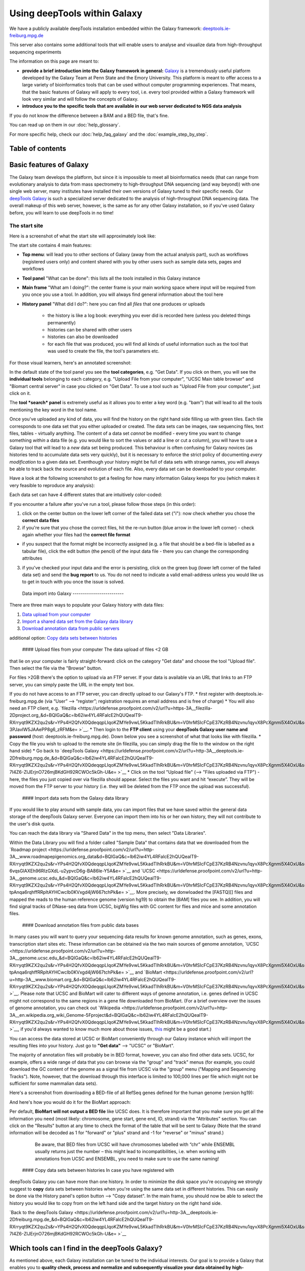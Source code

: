 Using deepTools within Galaxy    
================================

We have a publicly available deepTools installation embedded within the Galaxy framework: `deeptools.ie-freiburg.mpg.de <http://deeptools.ie-freiburg.mpg.de/>`_

This server also contains some additional tools that will enable users to analyse and visualize data from high-throughput sequencing experiments 

The information on this page are meant to: 

* **provide a brief introduction into the Galaxy framework in general:** `Galaxy <http://galaxyproject.org/>`_ is a tremendously useful platform developed by the Galaxy Team at Penn State and the Emory University. This platform is meant to offer access to a large variety of bioinformatics tools that can be used without computer programming experiences. That means, that the basic features of Galaxy will apply to every tool, i.e. every tool provided within a Galaxy framework will look very similar and will follow the concepts of Galaxy.

* **introduce you to the specific tools that are available in our web server dedicated to NGS data analysis**

| If you do not know the difference between a BAM and a BED file, that's fine.
You can read up on them in our :doc:`help_glossary`.

For more specific help, check our :doc:`help_faq_galaxy` and the :doc:`example_step_by_step`.

Table of contents
------------------

.. contents:: 
    :local:

Basic features of Galaxy
-------------------------

The Galaxy team develops the platform, but since it is impossible to
meet all bioinformatics needs (that can range from evolutionary analysis
to data from mass spectrometry to high-throughput DNA sequencing (and
way beyond)) with one single web server, many institutes have installed
their own versions of Galaxy tuned to their specific needs. Our
`deepTools Galaxy <http://deeptools.ie-freiburg.mpg.de/>`_ is such a
specialized server dedicated to the analysis of high-throughput DNA
sequencing data. The overall makeup of this web server, however, is the
same as for any other Galaxy installation, so if you've used Galaxy
before, you will learn to use deepTools in no time!

The start site
~~~~~~~~~~~~~~

Here is a screenshot of what the start site will approximately look like: 

.. image:: ../images/Gal_startsite.png

The start site contains 4 main features:

-  **Top menu**: will lead you to other sections of Galaxy (away from
   the actual analysis part), such as workflows (registered users only)
   and content shared with you by other users such as sample data sets,
   pages and workflows
-  **Tool panel** "What can be done": this lists all the *tools*
   installed in this Galaxy instance
-  **Main frame** "What am I doing?": the center frame is your main
   working space where input will be required from you once you use a
   tool. In addition, you will always find general information about the
   tool here
-  **History panel** "What did I do?": here you can find all *files*
   that one produces or uploads
       - the history is like a log book: everything you ever did is recorded here (unless you deleted things permanently)
       - histories can be shared with other users
       - histories can also be downloaded
       - for each file that was produced, you will find all kinds of useful  information such as the tool that was used to create the file, the tool's parameters etc.

For those visual learners, here's an annotated screenshot:

.. image:: ../images/Gal_startsite_with_comments.png

In the default state of the tool panel you see the **tool categories**,
e.g. "Get Data". If you click on them, you will see the **individual
tools** belonging to each category, e.g. "Upload File from your
computer", "UCSC Main table browser" and "Biomart central server" in
case you clicked on "Get Data". To use a tool such as "Upload File from
your computer", just click on it.

The **tool *search* panel** is extremely useful as it allows you to
enter a key word (e.g. "bam") that will lead to all the tools mentioning
the key word in the tool name.

Once you've uploaded any kind of data, you will find the history on the
right hand side filling up with green tiles. Each tile corresponds to
one data set that you either uploaded or created. The data sets can be
images, raw sequencing files, text files, tables - virtually anything.
The content of a data set *cannot* be modified - every time you want to
change something *within* a data file (e.g. you would like to sort the
values or add a line or cut a column), you will have to use a Galaxy
tool that will lead to a *new* data set being produced. This behaviour
is often confusing for Galaxy novices (as histories tend to accumulate
data sets very quickly), but it is necessary to enforce the strict
policy of documenting *every modification* to a given data set.
Eventhough your history might be full of data sets with strange names,
you will always be able to track back the source and evolution of each
file. Also, every data set can be downloaded to your computer.

Have a look at the following screenshot to get a feeling for how many
information Galaxy keeps for you (which makes it very feasible to
reproduce any analysis):

Each data set can have 4 different states that are intuitively
color-coded:

If you encounter a failure after you've run a tool, please follow those
steps (in this order):

1. click on the center button on the lower left corner of the failed
   data set ("i"): now check whether you chose the **correct data
   files**
2. if you're sure that you chose the correct files, hit the re-run
   button (blue arrow in the lower left corner) - check again whether
   your files had the **correct file format**

-  if you suspect that the format might be incorrectly assigned (e.g. a
   file that should be a bed-file is labelled as a tabular file), click
   the edit button (the pencil) of the input data file - there you can
   change the corresponding attributes

3. if you've checked your input data and the error is persisting, click
   on the green bug (lower left corner of the failed data set) and send
   the **bug report** to us. You do not need to indicate a valid
   email-address unless you would like us to get in touch with you once
   the issue is solved.

 Data import into Galaxy -------------------------

There are three main ways to populate your Galaxy history with data
files:

1. `Data upload from your computer <#dataup>`__
2. `Import a shared data set from the Galaxy data library <#dataim>`__
3. `Download annotation data from public servers <#downloadann>`__

additional option: `Copy data sets between histories <#copy>`__

 #### Upload files from your computer The data upload of files <2 GB
that lie on your computer is fairly straight-forward: click on the
category "Get data" and choose the tool "Upload file". Then select the
file via the "Browse" button.

For files >2GB there's the option to upload via an FTP server. If your
data is available via an URL that links to an FTP server, you can simply
paste the URL in the empty text box.

If you do not have access to an FTP server, you can directly upload to
our Galaxy's FTP. \* first register with deeptools.ie-freiburg.mpg.de
(via “User” ⟶ “register”; registration requires an email address and is
free of charge) \* You will also need an FTP client, e.g.
`filezilla <https://urldefense.proofpoint.com/v2/url?u=https-3A__filezilla-2Dproject.org_&d=BQIGaQ&c=lb62iw4YL4RFalcE2hQUQealT9-RXrryqt9KZX2qu2s&r=YPs4H2QfvX0QdeqqpLIqoKZMYe9vwL5KkadTIhRrkBU&m=V0hrMSIcFCpE37KzRB4Nzvnu1qyvX8PcXgnmi5X4OxU&s=qIjL9RRxwt_RObaavha0-3PJavlW5JAAePP8g6_zRFM&e= >`__. \* Then login to the
**FTP client** using your **deepTools Galaxy user name and password**
(host: deeptools.ie-freiburg.mpg.de). Down below you see a screenshot of
what that looks like with filezilla. \* Copy the file you wish to upload
to the remote site (in filezilla, you can simply drag the file to the
window on the right hand side) \* Go back to `deepTools
Galaxy <https://urldefense.proofpoint.com/v2/url?u=http-3A__deeptools.ie-2Dfreiburg.mpg.de_&d=BQIGaQ&c=lb62iw4YL4RFalcE2hQUQealT9-RXrryqt9KZX2qu2s&r=YPs4H2QfvX0QdeqqpLIqoKZMYe9vwL5KkadTIhRrkBU&m=V0hrMSIcFCpE37KzRB4Nzvnu1qyvX8PcXgnmi5X4OxU&s=1xpNM-7I4Z6-ZIJErjnO726mjBKdGH92RCWOc5kGh-U&e= >`__ \* Click on the tool
"Upload file" (⟶ "Files uploaded via FTP") - here, the files you just
copied over via filezilla should appear. Select the files you want and
hit “execute”. They will be moved from the FTP server to your history
(i.e. they will be deleted from the FTP once the upload was successful).

 #### Import data sets from the Galaxy data library

If you would like to play around with sample data, you can import files
that we have saved within the general data storage of the deepTools
Galaxy server. Everyone can import them into his or her own history,
they will not contribute to the user's disk quota.

You can reach the data library via "Shared Data" in the top menu, then
select "Data Libraries".

Within the Data Library you will find a folder called "Sample Data" that
contains data that we downloaded from the `Roadmap
project <https://urldefense.proofpoint.com/v2/url?u=http-3A__www.roadmapepigenomics.org_data&d=BQIGaQ&c=lb62iw4YL4RFalcE2hQUQealT9-RXrryqt9KZX2qu2s&r=YPs4H2QfvX0QdeqqpLIqoKZMYe9vwL5KkadTIhRrkBU&m=V0hrMSIcFCpE37KzRB4Nzvnu1qyvX8PcXgnmi5X4OxU&s=th-6vqsGlAXEh96RIzGXdL-u2ypvcD6g-BA86le-Y5A&e= >`__ and
`UCSC <https://urldefense.proofpoint.com/v2/url?u=http-3A__genome.ucsc.edu_&d=BQIGaQ&c=lb62iw4YL4RFalcE2hQUQealT9-RXrryqt9KZX2qu2s&r=YPs4H2QfvX0QdeqqpLIqoKZMYe9vwL5KkadTIhRrkBU&m=V0hrMSIcFCpE37KzRB4Nzvnu1qyvX8PcXgnmi5X4OxU&s=-tpAnqa6rqhffRRpItAYHCwcIb0KVxgd4jW667tchPk&e= >`__. More precisely, we donwloaded the
[FASTQ][] files and mapped the reads to the human reference genome
(version hg19) to obtain the [BAM] files you see. In addition, you will
find signal tracks of DNase-seq data from UCSC, bigWig files with GC
content for flies and mice and some annotation files.

 #### Download annotation files from public data bases

In many cases you will want to query your sequencing data results for
known genome annotation, such as genes, exons, transcription start sites
etc. These information can be obtained via the two main sources of
genome annotation, `UCSC <https://urldefense.proofpoint.com/v2/url?u=http-3A__genome.ucsc.edu_&d=BQIGaQ&c=lb62iw4YL4RFalcE2hQUQealT9-RXrryqt9KZX2qu2s&r=YPs4H2QfvX0QdeqqpLIqoKZMYe9vwL5KkadTIhRrkBU&m=V0hrMSIcFCpE37KzRB4Nzvnu1qyvX8PcXgnmi5X4OxU&s=-tpAnqa6rqhffRRpItAYHCwcIb0KVxgd4jW667tchPk&e= >`__ and
`BioMart <https://urldefense.proofpoint.com/v2/url?u=http-3A__www.biomart.org_&d=BQIGaQ&c=lb62iw4YL4RFalcE2hQUQealT9-RXrryqt9KZX2qu2s&r=YPs4H2QfvX0QdeqqpLIqoKZMYe9vwL5KkadTIhRrkBU&m=V0hrMSIcFCpE37KzRB4Nzvnu1qyvX8PcXgnmi5X4OxU&s=Et46CytirsKJYRV1jwPA3FSVUzJBAHLWYJUcOuHjBYQ&e= >`__. Please note that UCSC and BioMart
will cater to different ways of genome annotation, i.e. genes defined in
UCSC might not correspond to the same regions in a gene file downloaded
from BioMart. (For a brief overview over the issues of genome
annotation, you can check out
`Wikipedia <https://urldefense.proofpoint.com/v2/url?u=http-3A__en.wikipedia.org_wiki_Genome-5Fproject&d=BQIGaQ&c=lb62iw4YL4RFalcE2hQUQealT9-RXrryqt9KZX2qu2s&r=YPs4H2QfvX0QdeqqpLIqoKZMYe9vwL5KkadTIhRrkBU&m=V0hrMSIcFCpE37KzRB4Nzvnu1qyvX8PcXgnmi5X4OxU&s=40yftLP0yJfyWIQ056g47LjDbHES8e6UnOaMO9dPhCo&e= >`__, if you'd
always wanted to know much more about those issues,
`this <http://www.ncbi.nlm.nih.gov/pubmed/22510764>`__ might be a good
start.)

You can access the data stored at UCSC or BioMart conveniently through
our Galaxy instance which will import the resulting files into your
history. Just go to **"Get data"** ⟶ "UCSC" or "BioMart".

The majority of annotation files will probably be in BED format,
however, you can also find other data sets. UCSC, for example, offers a
wide range of data that you can browse via the "group" and "track" menus
(for example, you could download the GC content of the genome as a
signal file from UCSC via the "group" menu ("Mapping and Sequencing
Tracks"). Note, however, that the download through this interface is
limited to 100,000 lines per file which might not be sufficient for some
mammalian data sets).

Here's a screenshot from downloading a BED-file of all RefSeq genes
defined for the human genome (version hg19):

And here's how you would do it for the BioMart approach:

Per default, **BioMart will not output a BED file** like UCSC does. It
is therefore important that you make sure you get all the information
you need (most likely: chromosome, gene start, gene end, ID, strand) via
the "Attributes" section. You can click on the "Results" button at any
time to check the format of the table that will be sent to Galaxy (Note
that the strand information will be decoded as 1 for "forward" or "plus"
strand and -1 for "reverse" or "minus" strand.)

    Be aware, that BED files from UCSC will have chromosomes labelled
    with “chr” while ENSEMBL usually returns just the number – this
    might lead to incompatibilities, i.e. when working with annotations
    from UCSC and ENSEMBL, you need to make sure to use the same naming!

 #### Copy data sets between histories In case you have registered with
deepTools Galaxy you can have more than one history. In order to
minimize the disk space you're occupying we strongly suggest to **copy**
data sets between histories when you're using the same data set in
different histories. This can easily be done via the History panel's
option button ⟶ "Copy dataset". In the main frame, you should now be
able to select the history you would like to copy from on the left hand
side and the target history on the right hand side.

`Back to the deepTools Galaxy <https://urldefense.proofpoint.com/v2/url?u=http-3A__deeptools.ie-2Dfreiburg.mpg.de_&d=BQIGaQ&c=lb62iw4YL4RFalcE2hQUQealT9-RXrryqt9KZX2qu2s&r=YPs4H2QfvX0QdeqqpLIqoKZMYe9vwL5KkadTIhRrkBU&m=V0hrMSIcFCpE37KzRB4Nzvnu1qyvX8PcXgnmi5X4OxU&s=1xpNM-7I4Z6-ZIJErjnO726mjBKdGH92RCWOc5kGh-U&e= >`__

Which tools can I find in the deepTools Galaxy?
-----------------------------------------------

As mentioned above, each Galaxy installation can be tuned to the
individual interests. Our goal is to provide a Galaxy that enables you
to **quality check, process and normalize and subsequently visualize
your data obtained by high-throughput DNA sequencing**.

We provide the following kinds of tools:

1. `deepTools - NGS data handling <#deepTools>`__
2. `peak calling (ChIP-seq specific) <#peaks>`__
3. `operating on genomic intervals <#BED>`__
4. `working with text files and tables <#textfiles>`__

 #### deepTools

The most important category is called **"deepTools"** that contains 8
major tools (for information on the data formats, see our
`Glossary <Glossary#wiki-formats>`__):

+---------------------------------------------------------------------------------+-----------------+------------------------+-------------------------------------------------------+------------------------------------------------------------------------------------------------------------------+
| tool                                                                            | type            | input files            | main output file(s)                                   | application                                                                                                      |
+=================================================================================+=================+========================+=======================================================+==================================================================================================================+
| `bamCorrelate <https://urldefense.proofpoint.com/v2/url?u=https-3A__github.com_fidelram_deepTools_wiki_QC&d=BQIGaQ&c=lb62iw4YL4RFalcE2hQUQealT9-RXrryqt9KZX2qu2s&r=YPs4H2QfvX0QdeqqpLIqoKZMYe9vwL5KkadTIhRrkBU&m=V0hrMSIcFCpE37KzRB4Nzvnu1qyvX8PcXgnmi5X4OxU&s=M287ZN3LtIvrF8jqLOA_lh3SynuDqAvhwvhewnQQtWU&e= >`__                | QC              | 2 or more BAM          | clustered heatmap                                     | Pearson or Spearman correlation between read distributions                                                       |
+---------------------------------------------------------------------------------+-----------------+------------------------+-------------------------------------------------------+------------------------------------------------------------------------------------------------------------------+
| `bamFingerprint <https://urldefense.proofpoint.com/v2/url?u=https-3A__github.com_fidelram_deepTools_wiki_QC&d=BQIGaQ&c=lb62iw4YL4RFalcE2hQUQealT9-RXrryqt9KZX2qu2s&r=YPs4H2QfvX0QdeqqpLIqoKZMYe9vwL5KkadTIhRrkBU&m=V0hrMSIcFCpE37KzRB4Nzvnu1qyvX8PcXgnmi5X4OxU&s=M287ZN3LtIvrF8jqLOA_lh3SynuDqAvhwvhewnQQtWU&e= >`__              | QC              | 2 BAM                  | 1 diagnostic plot                                     | assess enrichment strength of a ChIP sample                                                                      |
+---------------------------------------------------------------------------------+-----------------+------------------------+-------------------------------------------------------+------------------------------------------------------------------------------------------------------------------+
| `computeGCBias <https://urldefense.proofpoint.com/v2/url?u=https-3A__github.com_fidelram_deepTools_wiki_QC&d=BQIGaQ&c=lb62iw4YL4RFalcE2hQUQealT9-RXrryqt9KZX2qu2s&r=YPs4H2QfvX0QdeqqpLIqoKZMYe9vwL5KkadTIhRrkBU&m=V0hrMSIcFCpE37KzRB4Nzvnu1qyvX8PcXgnmi5X4OxU&s=M287ZN3LtIvrF8jqLOA_lh3SynuDqAvhwvhewnQQtWU&e= >`__               | QC              | 1 BAM                  | 2 diagnostic plots                                    | calculate the exp. and obs. GC distribution of reads                                                             |
+---------------------------------------------------------------------------------+-----------------+------------------------+-------------------------------------------------------+------------------------------------------------------------------------------------------------------------------+
| `bamCoverage <https://urldefense.proofpoint.com/v2/url?u=https-3A__github.com_fidelram_deepTools_wiki_Normalizations&d=BQIGaQ&c=lb62iw4YL4RFalcE2hQUQealT9-RXrryqt9KZX2qu2s&r=YPs4H2QfvX0QdeqqpLIqoKZMYe9vwL5KkadTIhRrkBU&m=V0hrMSIcFCpE37KzRB4Nzvnu1qyvX8PcXgnmi5X4OxU&s=cNljuZbrwHewZA2KpsBrEyFVmzffajVvGWDfXg6QUsI&e= >`__     | normalization   | BAM                    | bedGraph or bigWig                                    | obtain the normalized read coverage of a single BAM file                                                         |
+---------------------------------------------------------------------------------+-----------------+------------------------+-------------------------------------------------------+------------------------------------------------------------------------------------------------------------------+
| `bamCompare <https://urldefense.proofpoint.com/v2/url?u=https-3A__github.com_fidelram_deepTools_wiki_Normalizations&d=BQIGaQ&c=lb62iw4YL4RFalcE2hQUQealT9-RXrryqt9KZX2qu2s&r=YPs4H2QfvX0QdeqqpLIqoKZMYe9vwL5KkadTIhRrkBU&m=V0hrMSIcFCpE37KzRB4Nzvnu1qyvX8PcXgnmi5X4OxU&s=cNljuZbrwHewZA2KpsBrEyFVmzffajVvGWDfXg6QUsI&e= >`__      | normalization   | 2 BAM                  | bedGraph or bigWig                                    | normalize 2 BAM files to each other using a mathematical operation of your choice (e.g. log2ratio, difference)   |
+---------------------------------------------------------------------------------+-----------------+------------------------+-------------------------------------------------------+------------------------------------------------------------------------------------------------------------------+
| `computeMatrix <https://urldefense.proofpoint.com/v2/url?u=https-3A__github.com_fidelram_deepTools_wiki_Visualizations&d=BQIGaQ&c=lb62iw4YL4RFalcE2hQUQealT9-RXrryqt9KZX2qu2s&r=YPs4H2QfvX0QdeqqpLIqoKZMYe9vwL5KkadTIhRrkBU&m=V0hrMSIcFCpE37KzRB4Nzvnu1qyvX8PcXgnmi5X4OxU&s=c1YbtCNRnVyBTK2OhuniY1d3sWFqS8hvLtYpqkPVJJU&e= >`__   | visualization   | 1 bigWig, 1 BED        | zipped file, to be used with heatmapper or profiler   | compute the values needed for heatmaps and summary plots                                                         |
+---------------------------------------------------------------------------------+-----------------+------------------------+-------------------------------------------------------+------------------------------------------------------------------------------------------------------------------+
| `heatmapper <https://urldefense.proofpoint.com/v2/url?u=https-3A__github.com_fidelram_deepTools_wiki_Visualizations&d=BQIGaQ&c=lb62iw4YL4RFalcE2hQUQealT9-RXrryqt9KZX2qu2s&r=YPs4H2QfvX0QdeqqpLIqoKZMYe9vwL5KkadTIhRrkBU&m=V0hrMSIcFCpE37KzRB4Nzvnu1qyvX8PcXgnmi5X4OxU&s=c1YbtCNRnVyBTK2OhuniY1d3sWFqS8hvLtYpqkPVJJU&e= >`__      | visualization   | computeMatrix output   | heatmap of read coverages                             | visualize the read coverages for genomic regions                                                                 |
+---------------------------------------------------------------------------------+-----------------+------------------------+-------------------------------------------------------+------------------------------------------------------------------------------------------------------------------+
| `profiler <https://urldefense.proofpoint.com/v2/url?u=https-3A__github.com_fidelram_deepTools_wiki_Visualizations&d=BQIGaQ&c=lb62iw4YL4RFalcE2hQUQealT9-RXrryqt9KZX2qu2s&r=YPs4H2QfvX0QdeqqpLIqoKZMYe9vwL5KkadTIhRrkBU&m=V0hrMSIcFCpE37KzRB4Nzvnu1qyvX8PcXgnmi5X4OxU&s=c1YbtCNRnVyBTK2OhuniY1d3sWFqS8hvLtYpqkPVJJU&e= >`__        | visualization   | computeMatrix output   | summary plot ("meta-profile")                         | visualize the average read coverages over a group of genomic regions                                             |
+---------------------------------------------------------------------------------+-----------------+------------------------+-------------------------------------------------------+------------------------------------------------------------------------------------------------------------------+

We have compiled several sources of detailed information specifically
about the usage of deepTools:

1. General overview of `how we use deep Tools <About-deepTools>`__
2. Each individual tool is described in more detail on separate pages -
   just follow the links in the table above
3. For each tool, you will find specific explanations within the
   `deepTools Galaxy <https://urldefense.proofpoint.com/v2/url?u=http-3A__deeptools.ie-2Dfreiburg.mpg.de_&d=BQIGaQ&c=lb62iw4YL4RFalcE2hQUQealT9-RXrryqt9KZX2qu2s&r=YPs4H2QfvX0QdeqqpLIqoKZMYe9vwL5KkadTIhRrkBU&m=V0hrMSIcFCpE37KzRB4Nzvnu1qyvX8PcXgnmi5X4OxU&s=1xpNM-7I4Z6-ZIJErjnO726mjBKdGH92RCWOc5kGh-U&e= >`__ main
   frame, too.
4. the `example workflows <Example-workflows>`__ might help to get a
   feeling for the kinds of analyses than can be done with `deepTools
   Galaxy <https://urldefense.proofpoint.com/v2/url?u=http-3A__deeptools.ie-2Dfreiburg.mpg.de_&d=BQIGaQ&c=lb62iw4YL4RFalcE2hQUQealT9-RXrryqt9KZX2qu2s&r=YPs4H2QfvX0QdeqqpLIqoKZMYe9vwL5KkadTIhRrkBU&m=V0hrMSIcFCpE37KzRB4Nzvnu1qyvX8PcXgnmi5X4OxU&s=1xpNM-7I4Z6-ZIJErjnO726mjBKdGH92RCWOc5kGh-U&e= >`__

 #### Peak calling

In ChIP-seq analysis, peak calling algorithms are essential downstream
analysis tools to identify regions of significant enrichments (i.e.
where the ChIP sample contained significantly more sequenced reads than
the input control sample). By now, there must be close to 100 programs
out there (see `Wilbanks et
al. <https://urldefense.proofpoint.com/v2/url?u=http-3A__www.plosone.org_article_info-253Adoi-252F10.1371-252Fjournal.pone.0011471&d=BQIGaQ&c=lb62iw4YL4RFalcE2hQUQealT9-RXrryqt9KZX2qu2s&r=YPs4H2QfvX0QdeqqpLIqoKZMYe9vwL5KkadTIhRrkBU&m=V0hrMSIcFCpE37KzRB4Nzvnu1qyvX8PcXgnmi5X4OxU&s=lhLQ7qst_E5ZweBT_PdS_mJIE9biseGu2DTBPk2papM&e= >`__
for a comparison of peak calling programs).

In contrast to deepTools that were developed for handling and generating
*continuous* genome-wide profiles, peak calling will result in a *list
of genomic regions*. Have a look at the screenshot to understand the
difference.

We have included the peak callers
`MACS <http://www.ncbi.nlm.nih.gov/pubmed/22936215>`__ and
`SICER <https://urldefense.proofpoint.com/v2/url?u=http-3A__bioinformatics.oxfordjournals.org_content_25_15_1952.full&d=BQIGaQ&c=lb62iw4YL4RFalcE2hQUQealT9-RXrryqt9KZX2qu2s&r=YPs4H2QfvX0QdeqqpLIqoKZMYe9vwL5KkadTIhRrkBU&m=V0hrMSIcFCpE37KzRB4Nzvnu1qyvX8PcXgnmi5X4OxU&s=4ZEmdk9_IT-qF0ZDdKMF6Z-vWNUrYB3r76ucGWLaCYo&e= >`__
within our Galaxy instance with
`MACS <http://www.ncbi.nlm.nih.gov/pubmed/22936215>`__ being the most
popular peak calling algorithm for the identification of localized
transcription factor binding sites while
`SICER <https://urldefense.proofpoint.com/v2/url?u=http-3A__bioinformatics.oxfordjournals.org_content_25_15_1952.full&d=BQIGaQ&c=lb62iw4YL4RFalcE2hQUQealT9-RXrryqt9KZX2qu2s&r=YPs4H2QfvX0QdeqqpLIqoKZMYe9vwL5KkadTIhRrkBU&m=V0hrMSIcFCpE37KzRB4Nzvnu1qyvX8PcXgnmi5X4OxU&s=4ZEmdk9_IT-qF0ZDdKMF6Z-vWNUrYB3r76ucGWLaCYo&e= >`__
was developed for diffuse ChIP-seq signals. Note that MACS version 1.14
is quite different from MACS version 2 (which has still not been
released officially).

 #### Working with genomic intervals

Galaxy has 2 file formats to store lists of genomic regions:

-  INTERVAL

   -  tab-separated
   -  requirements:

      1. Column: chromosome
      2. Column: start position
      3. Column: end position

   -  all other columns can contain any value or character

-  BED

   -  very similar to INTERVAL, but stricter when it comes to what is
      expected to be kept in which column:

      -  

         1. to 3. Column: same as interval

      -  Column 4: name
      -  Column 5: score
      -  Column 6: strand

In case you would like to work with several lists of genomic regions,
e.g. generate a new list of regions that are found in two different
files etc., there are two categories of tools dedicated to performing
these tasks: \* Operate on genomic intervals \* BEDtools

Each tool's function is explained within Galaxy. Do browse those tools
as they will give you a very good glimpse of the scope of possible
analyses!

 #### Working with text files and tables In addition to deepTools that
were specifically developed for the handling of NGS data, we have
incorporated several standard Galaxy tools that enable you to manipulate
tab-separated files such as gene lists, peak lists, data matrices etc.

There are 3 main categories:

-  **Text manipulation**

   -  unlike Excel where you can easily interact with your text and
      tables via the mouse, data manipulations within Galaxy are
      strictly based on commands. If you feel like you would like to do
      something to certain *columns* of a data set, go through the tools
      of this category
   -  e.g. adding columns, cutting columns, pasting two files side by
      side, selecting random lines etc.
   -  a very useful tool of this category is called *Trim* - if you need
      to remove some characters from a column, this tool's for you! (for
      example, sometimes you need to adjust the chromosome naming
      between two files from different source - using *Trim*, you can
      remove the "chr" infront of the chromosome name)

-  **Filter and Sort**

   -  in addition to the common sorting and filtering, there's the very
      useful tool to *select lines that match an expression* (for
      example, using the expression *c1=='chrM'* will select all rows
      from a BED file with regions located on the mitochondrial
      chromosome)

-  **Join, Subtract, Group**
-  this category is very useful if you have several data sets that you
   would like to work with, e.g. by comparing them

 Workflows -------------------- Workflows are Galaxy's equivalent of
protocols. This is a very useful feature as it allows users to *share
their protocols and bioinformatic analyses* in a very easy and
transparent way. This is the graphical representation of a Galaxy
workflow that can easily be modified via drag'n'drop within the
workflows manual (you must be registered with deepTools Galaxy to be
able to generate your own workflows or edit published ones).

 Where to get help? --------------------

Please check our `deepTools Galaxy FAQs <Galaxy-related-FAQs>`__

-  general Galaxy help: https://urldefense.proofpoint.com/v2/url?u=http-3A__wiki.galaxyproject.org_Learn&d=BQIGaQ&c=lb62iw4YL4RFalcE2hQUQealT9-RXrryqt9KZX2qu2s&r=YPs4H2QfvX0QdeqqpLIqoKZMYe9vwL5KkadTIhRrkBU&m=V0hrMSIcFCpE37KzRB4Nzvnu1qyvX8PcXgnmi5X4OxU&s=8jffwhatG2bweZYXURXCIXFA05QO7BfwfAFQdwE3azc&e= 
-  specific help with deepTools Galaxy: deeptools@googlegroups.com
-  if you encounter a failing data set (marked in red), please send a
   bug report via Galaxy and we will get in touch

--------------

[BAM]: https://urldefense.proofpoint.com/v2/url?u=https-3A__github.com_fidelram_deepTools_wiki_Glossary-23wiki-2Dbam&d=BQIGaQ&c=lb62iw4YL4RFalcE2hQUQealT9-RXrryqt9KZX2qu2s&r=YPs4H2QfvX0QdeqqpLIqoKZMYe9vwL5KkadTIhRrkBU&m=V0hrMSIcFCpE37KzRB4Nzvnu1qyvX8PcXgnmi5X4OxU&s=4s8bNp2xiuSYeg1ciP39Zk5vl1yGRdYsdmm9L6Dt3js&e= 
"binary version of a SAM file; contains all [2bit]:
https://urldefense.proofpoint.com/v2/url?u=https-3A__github.com_fidelram_deepTools_wiki_Glossary-23wiki-2D2bit&d=BQIGaQ&c=lb62iw4YL4RFalcE2hQUQealT9-RXrryqt9KZX2qu2s&r=YPs4H2QfvX0QdeqqpLIqoKZMYe9vwL5KkadTIhRrkBU&m=V0hrMSIcFCpE37KzRB4Nzvnu1qyvX8PcXgnmi5X4OxU&s=hY3YfYUk1KnxinaAd8GqZ43U55Uj61r4rfQiGr0NXEw&e=  "binary
file for storage of genome sequences" [BAM]:
https://urldefense.proofpoint.com/v2/url?u=https-3A__github.com_fidelram_deepTools_wiki_Glossary-23wiki-2Dbam&d=BQIGaQ&c=lb62iw4YL4RFalcE2hQUQealT9-RXrryqt9KZX2qu2s&r=YPs4H2QfvX0QdeqqpLIqoKZMYe9vwL5KkadTIhRrkBU&m=V0hrMSIcFCpE37KzRB4Nzvnu1qyvX8PcXgnmi5X4OxU&s=4s8bNp2xiuSYeg1ciP39Zk5vl1yGRdYsdmm9L6Dt3js&e=  "binary
version of a SAM file; contains all information about aligned reads"
[bed]: https://urldefense.proofpoint.com/v2/url?u=https-3A__github.com_fidelram_deepTools_wiki_Glossary-23wiki-2Dbed&d=BQIGaQ&c=lb62iw4YL4RFalcE2hQUQealT9-RXrryqt9KZX2qu2s&r=YPs4H2QfvX0QdeqqpLIqoKZMYe9vwL5KkadTIhRrkBU&m=V0hrMSIcFCpE37KzRB4Nzvnu1qyvX8PcXgnmi5X4OxU&s=dVLZQh5CDsXp5VX_qzlTGG6faxAnXxc8G3I_9tEfIMk&e= 
"text file that usually contains gene information such as chromosome,
gene start, gene end, gene name, strand information - can be used for
any genomic region representation" [BED]:
https://urldefense.proofpoint.com/v2/url?u=https-3A__github.com_fidelram_deepTools_wiki_Glossary-23wiki-2Dbed&d=BQIGaQ&c=lb62iw4YL4RFalcE2hQUQealT9-RXrryqt9KZX2qu2s&r=YPs4H2QfvX0QdeqqpLIqoKZMYe9vwL5KkadTIhRrkBU&m=V0hrMSIcFCpE37KzRB4Nzvnu1qyvX8PcXgnmi5X4OxU&s=dVLZQh5CDsXp5VX_qzlTGG6faxAnXxc8G3I_9tEfIMk&e=  "text file
that usually contains gene information such as chromosome, gene start,
gene end, gene name, strand information - can be used for any genomic
region representation" [bedGraph]:
https://urldefense.proofpoint.com/v2/url?u=https-3A__github.com_fidelram_deepTools_wiki_Glossary-23wiki-2Dbedgraph&d=BQIGaQ&c=lb62iw4YL4RFalcE2hQUQealT9-RXrryqt9KZX2qu2s&r=YPs4H2QfvX0QdeqqpLIqoKZMYe9vwL5KkadTIhRrkBU&m=V0hrMSIcFCpE37KzRB4Nzvnu1qyvX8PcXgnmi5X4OxU&s=hzTadb7yyWFGP2Tw67lqaUzatpJy1oCC0DCkQTn-xg8&e=  "text
file that contains genomic intervals and corresponding scores, e.g.
average read numbers per 50 bp" [bigWig]:
https://urldefense.proofpoint.com/v2/url?u=https-3A__github.com_fidelram_deepTools_wiki_Glossary-23wiki-2Dbigwig&d=BQIGaQ&c=lb62iw4YL4RFalcE2hQUQealT9-RXrryqt9KZX2qu2s&r=YPs4H2QfvX0QdeqqpLIqoKZMYe9vwL5KkadTIhRrkBU&m=V0hrMSIcFCpE37KzRB4Nzvnu1qyvX8PcXgnmi5X4OxU&s=oJY9v7J2NvZ7Z9VZ3mbEVE4y3oFYBsp7ZFYEJwV07fQ&e=  "binary
version of a bedGraph file; contains genomic intervals and corresponding
scores, e.g. average read numbers per 50 bp" [FASTA]:
https://urldefense.proofpoint.com/v2/url?u=https-3A__github.com_fidelram_deepTools_wiki_Glossary-23wiki-2Dfasta&d=BQIGaQ&c=lb62iw4YL4RFalcE2hQUQealT9-RXrryqt9KZX2qu2s&r=YPs4H2QfvX0QdeqqpLIqoKZMYe9vwL5KkadTIhRrkBU&m=V0hrMSIcFCpE37KzRB4Nzvnu1qyvX8PcXgnmi5X4OxU&s=bDZMMpe_KpxkJVz7Ie6rqaZa0arV8SiBF3BskeiuufQ&e=  "simple
text-file containing nucleotide or protein sequences" [FASTQ]:
https://urldefense.proofpoint.com/v2/url?u=https-3A__github.com_fidelram_deepTools_wiki_Glossary-23wiki-2Dfastq&d=BQIGaQ&c=lb62iw4YL4RFalcE2hQUQealT9-RXrryqt9KZX2qu2s&r=YPs4H2QfvX0QdeqqpLIqoKZMYe9vwL5KkadTIhRrkBU&m=V0hrMSIcFCpE37KzRB4Nzvnu1qyvX8PcXgnmi5X4OxU&s=pMECqizr5WJD4-RiG4D13WZQ6cPyrDOPhUrrvfng_s8&e=  "text
file of raw reads (almost straight out of the sequencer)" [SAM]:
https://urldefense.proofpoint.com/v2/url?u=https-3A__github.com_fidelram_deepTools_wiki_Glossary-23wiki-2Dsam&d=BQIGaQ&c=lb62iw4YL4RFalcE2hQUQealT9-RXrryqt9KZX2qu2s&r=YPs4H2QfvX0QdeqqpLIqoKZMYe9vwL5KkadTIhRrkBU&m=V0hrMSIcFCpE37KzRB4Nzvnu1qyvX8PcXgnmi5X4OxU&s=tXZY5fBPlaghyABUCjn7Bgsq3WIiwT6aG8AtFdrIhrs&e=  "text file
containing all information about aligned reads" [bin]:
https://urldefense.proofpoint.com/v2/url?u=https-3A__github.com_fidelram_deepTools_wiki_Glossary-23terminology&d=BQIGaQ&c=lb62iw4YL4RFalcE2hQUQealT9-RXrryqt9KZX2qu2s&r=YPs4H2QfvX0QdeqqpLIqoKZMYe9vwL5KkadTIhRrkBU&m=V0hrMSIcFCpE37KzRB4Nzvnu1qyvX8PcXgnmi5X4OxU&s=6eEl4AmbagKPOVR3tr7FOQzc_ZXmkOyVqhQiuYgQozg&e= 
"typically a small region of the genome, used to 'store' a score;
created by artificially dividing the genome" [read]:
https://urldefense.proofpoint.com/v2/url?u=https-3A__github.com_fidelram_deepTools_wiki_Glossary-23terminology&d=BQIGaQ&c=lb62iw4YL4RFalcE2hQUQealT9-RXrryqt9KZX2qu2s&r=YPs4H2QfvX0QdeqqpLIqoKZMYe9vwL5KkadTIhRrkBU&m=V0hrMSIcFCpE37KzRB4Nzvnu1qyvX8PcXgnmi5X4OxU&s=6eEl4AmbagKPOVR3tr7FOQzc_ZXmkOyVqhQiuYgQozg&e=  "the DNA
piece that was actually sequenced ("read") by the sequencing machine
(usually between 30 to 100 bp long, depending on the read-length of the
sequencing protocol)" [input]:
https://urldefense.proofpoint.com/v2/url?u=https-3A__github.com_fidelram_deepTools_wiki_Glossary-23terminology&d=BQIGaQ&c=lb62iw4YL4RFalcE2hQUQealT9-RXrryqt9KZX2qu2s&r=YPs4H2QfvX0QdeqqpLIqoKZMYe9vwL5KkadTIhRrkBU&m=V0hrMSIcFCpE37KzRB4Nzvnu1qyvX8PcXgnmi5X4OxU&s=6eEl4AmbagKPOVR3tr7FOQzc_ZXmkOyVqhQiuYgQozg&e= 
"confusing, albeit commonly used name for the 'no-antibody' control
sample for ChIP experiments"

